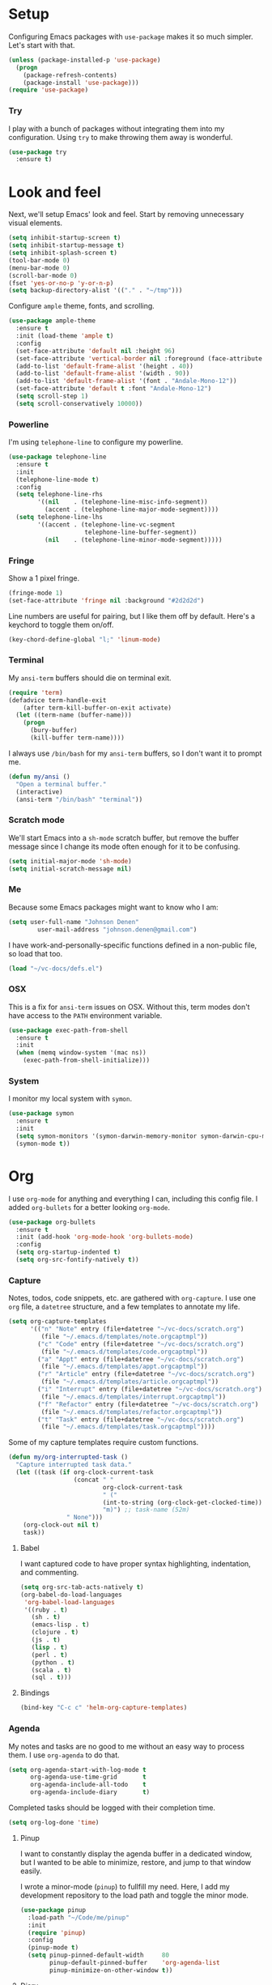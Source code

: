 * Setup

Configuring Emacs packages with =use-package= makes it so much simpler. Let's start with 
that.

#+BEGIN_SRC emacs-lisp
  (unless (package-installed-p 'use-package)
    (progn
      (package-refresh-contents)
      (package-install 'use-package)))
  (require 'use-package)
#+END_SRC

*** Try

I play with a bunch of packages without integrating them into my configuration. Using 
=try= to make throwing them away is wonderful.

#+BEGIN_SRC emacs-lisp
  (use-package try
    :ensure t)
#+END_SRC

* Look and feel

Next, we'll setup Emacs' look and feel. Start by removing unnecessary visual elements.

#+BEGIN_SRC emacs-lisp
  (setq inhibit-startup-screen t)
  (setq inhibit-startup-message t)
  (setq inhibit-splash-screen t)
  (tool-bar-mode 0)
  (menu-bar-mode 0)
  (scroll-bar-mode 0)
  (fset 'yes-or-no-p 'y-or-n-p)
  (setq backup-directory-alist '(("." . "~/tmp")))
#+END_SRC

Configure =ample= theme, fonts, and scrolling.

#+BEGIN_SRC emacs-lisp
  (use-package ample-theme
    :ensure t
    :init (load-theme 'ample t)
    :config 
    (set-face-attribute 'default nil :height 96)
    (set-face-attribute 'vertical-border nil :foreground (face-attribute 'fringe :background))
    (add-to-list 'default-frame-alist '(height . 40))
    (add-to-list 'default-frame-alist '(width . 90))
    (add-to-list 'default-frame-alist '(font . "Andale-Mono-12"))
    (set-face-attribute 'default t :font "Andale-Mono-12")
    (setq scroll-step 1)
    (setq scroll-conservatively 10000))
#+END_SRC

*** Powerline

I'm using =telephone-line= to configure my powerline.

#+BEGIN_SRC emacs-lisp
  (use-package telephone-line
    :ensure t
    :init
    (telephone-line-mode t)
    :config
    (setq telephone-line-rhs
          '((nil    . (telephone-line-misc-info-segment))
            (accent . (telephone-line-major-mode-segment))))
    (setq telephone-line-lhs
          '((accent . (telephone-line-vc-segment
                       telephone-line-buffer-segment))
            (nil    . (telephone-line-minor-mode-segment)))))
#+END_SRC

*** Fringe

Show a 1 pixel fringe.

#+BEGIN_SRC emacs-lisp
  (fringe-mode 1)
  (set-face-attribute 'fringe nil :background "#2d2d2d")
#+END_SRC

Line numbers are useful for pairing, but I like them off by default. Here's 
a keychord to toggle them on/off.

#+BEGIN_SRC emacs-lisp
  (key-chord-define-global "l;" 'linum-mode)
#+END_SRC

*** Terminal

My =ansi-term= buffers should die on terminal exit.

#+BEGIN_SRC emacs-lisp
  (require 'term)
  (defadvice term-handle-exit
      (after term-kill-buffer-on-exit activate)
    (let ((term-name (buffer-name)))
      (progn
        (bury-buffer)
        (kill-buffer term-name))))
#+END_SRC

I always use =/bin/bash= for my =ansi-term= buffers, so I don't want it to prompt me.

#+BEGIN_SRC emacs-lisp
  (defun my/ansi ()
    "Open a terminal buffer."
    (interactive)
    (ansi-term "/bin/bash" "terminal"))
#+END_SRC

*** Scratch mode

We'll start Emacs into a =sh-mode= scratch buffer, but remove the buffer 
message since I change its mode often enough for it to be confusing.

#+BEGIN_SRC emacs-lisp
  (setq initial-major-mode 'sh-mode)
  (setq initial-scratch-message nil)
#+END_SRC

*** Me

Because some Emacs packages might want to know who I am:

#+BEGIN_SRC emacs-lisp
(setq user-full-name "Johnson Denen"
        user-mail-address "johnson.denen@gmail.com")
#+END_SRC

I have work-and-personally-specific functions defined in a non-public file, so 
load that too.

#+BEGIN_SRC emacs-lisp
  (load "~/vc-docs/defs.el")
#+END_SRC

*** OSX

This is a fix for =ansi-term= issues on OSX. Without this, term modes don't have 
access to the =PATH= environment variable.

#+BEGIN_SRC emacs-lisp
  (use-package exec-path-from-shell
    :ensure t
    :init 
    (when (memq window-system '(mac ns))
      (exec-path-from-shell-initialize)))
#+END_SRC

*** System

I monitor my local system with =symon=.

#+BEGIN_SRC emacs-lisp
  (use-package symon
    :ensure t
    :init
    (setq symon-monitors '(symon-darwin-memory-monitor symon-darwin-cpu-monitor))
    (symon-mode t))
#+END_SRC

* Org

I use =org-mode= for anything and everything I can, including this config file. I added 
=org-bullets= for a better looking =org-mode=.

#+BEGIN_SRC emacs-lisp
  (use-package org-bullets
    :ensure t
    :init (add-hook 'org-mode-hook 'org-bullets-mode)
    :config 
    (setq org-startup-indented t)
    (setq org-src-fontify-natively t))
#+END_SRC

*** Capture

Notes, todos, code snippets, etc. are gathered with =org-capture=. I use one =org= file, 
a =datetree= structure, and a few templates to annotate my life.

#+BEGIN_SRC emacs-lisp
  (setq org-capture-templates
        '(("n" "Note" entry (file+datetree "~/vc-docs/scratch.org")
           (file "~/.emacs.d/templates/note.orgcaptmpl"))
          ("c" "Code" entry (file+datetree "~/vc-docs/scratch.org")
           (file "~/.emacs.d/templates/code.orgcaptmpl"))
          ("a" "Appt" entry (file+datetree "~/vc-docs/scratch.org")
           (file "~/.emacs.d/templates/appt.orgcaptmpl"))
          ("r" "Article" entry (file+datetree "~/vc-docs/scratch.org")
           (file "~/.emacs.d/templates/article.orgcaptmpl"))
          ("i" "Interrupt" entry (file+datetree "~/vc-docs/scratch.org")
           (file "~/.emacs.d/templates/interrupt.orgcaptmpl"))
          ("f" "Refactor" entry (file+datetree "~/vc-docs/scratch.org")
           (file "~/.emacs.d/templates/refactor.orgcaptmpl"))
          ("t" "Task" entry (file+datetree "~/vc-docs/scratch.org")
           (file "~/.emacs.d/templates/task.orgcaptmpl"))))
#+END_SRC

Some of my capture templates require custom functions.

#+BEGIN_SRC emacs-lisp
  (defun my/org-interrupted-task ()
    "Capture interrupted task data."
    (let ((task (if org-clock-current-task
                    (concat " " 
                            org-clock-current-task 
                            " ("
                            (int-to-string (org-clock-get-clocked-time)) 
                            "m)") ;; task-name (52m)
                  " None")))
      (org-clock-out nil t)
      task))
#+END_SRC

***** Babel

I want captured code to have proper syntax highlighting, indentation, and 
commenting.

#+BEGIN_SRC emacs-lisp
    (setq org-src-tab-acts-natively t)
    (org-babel-do-load-languages
     'org-babel-load-languages
     '((ruby . t)
       (sh . t)
       (emacs-lisp . t)
       (clojure . t)
       (js . t)
       (lisp . t)
       (perl . t)
       (python . t)
       (scala . t)
       (sql . t)))
#+END_SRC

***** Bindings

#+BEGIN_SRC emacs-lisp
  (bind-key "C-c c" 'helm-org-capture-templates)
#+END_SRC

*** Agenda

My notes and tasks are no good to me without an easy way to process them. I use 
=org-agenda= to do that.

#+BEGIN_SRC emacs-lisp
  (setq org-agenda-start-with-log-mode t
        org-agenda-use-time-grid       t
        org-agenda-include-all-todo    t
        org-agenda-include-diary       t)
#+END_SRC

Completed tasks should be logged with their completion time.

#+BEGIN_SRC emacs-lisp
  (setq org-log-done 'time)
#+END_SRC

***** Pinup

I want to constantly display the agenda buffer in a dedicated window, but I 
wanted to be able to minimize, restore, and jump to that window easily. 

I wrote a minor-mode (=pinup=) to fullfill my need. Here, I add my development  
repository to the load path and toggle the minor mode.

#+BEGIN_SRC emacs-lisp
  (use-package pinup
    :load-path "~/Code/me/pinup"
    :init 
    (require 'pinup)
    :config
    (pinup-mode t)
    (setq pinup-pinned-default-width     80
          pinup-default-pinned-buffer    'org-agenda-list
          pinup-minimize-on-other-window t))
#+END_SRC

***** Diary

I keep a diary file to track recurring appointments, birthdays, etc.

#+BEGIN_SRC emacs-lisp
(setq diary-file "~/vc-docs/diary")
#+END_SRC

***** Bindings

If I have a pinned window, I don't want to delete it with a careless =C-x 1=, 
so I bind the keystroke to =pinup-delete-other-windows=.

#+BEGIN_SRC emacs-lisp
  (bind-key "C-c a" 'org-agenda-list)
  (bind-key "C-x 1" 'pinup-delete-other-windows)
  (bind-key "C-c o" 'pinup-other-window)
#+END_SRC

* Reading

I try to do all my internet reading via Emacs with these packages.

*** Elfeed

I use =org-mode= to configure my RSS reader with =elfeed-org=.

#+BEGIN_SRC emacs-lisp
  (use-package elfeed-org
    :ensure t
    :init 
    (elfeed-org)
    :config
    (setq rmh-elfeed-org-files (list "~/vc-docs/feeds.org")))
#+END_SRC

*** hackernews

#+BEGIN_SRC emacs-lisp
  (use-package hackernews
    :ensure t)
#+END_SRC

* Tramp

Ops work requires a lot of SSH. I use =tramp= to open remote files.

#+BEGIN_SRC emacs-lisp
  (setq tramp-default-method "ssh")
#+END_SRC

Because tramp makes life so easy, I open a ton of remote files and shell 
buffers. I want to destroy them just as easily.

#+BEGIN_SRC emacs-lisp
  (bind-key "C-c k" 'tramp-cleanup-all-buffers)
#+END_SRC

*** Shell

Instead of opening =ansi-term= and issuing an =ssh= command, I use this function 
to open =shell= to a remote host. I keep server specific information in a private 
file.

#+BEGIN_SRC emacs-lisp
  (defun my/remote-shell (user host)
    "SSH into remote HOST shell as USER"
    (let ((default-directory (concat "/ssh:" user "@" host ":/")))
      (shell (concat "*" host "*"))))
#+END_SRC

*** SCP

Often, I need to copy a remote file I'm currently working on via =tramp= to another 
server (or back to my local machine). With these functions, I can also copy-and-rename 
or choose other files to copy.

#+BEGIN_SRC emacs-lisp
  (defun cp-current-file ()
    "Move current buffer file."
    (interactive)
    (copy-file (buffer-file-name)
               (call-interactively 'cp--dir)))

  (defun cp-current-file-and-rename ()
    "Move current buffer file and rename it."
    (interactive)
    (copy-file (buffer-file-name)
               (call-interactively 'cp--file)))

  (defun cp-other-file ()
    "Move a file."
    (interactive)
    (copy-file (call-interactively 'cp--file)
               (call-interactively 'cp--dir)))

  (defun cp-other-file-and-rename ()
    "Move a file and rename it."
    (interactive)
    (copy-file (call-interactively 'cp--file)
               (call-interactively 'cp--file)))

  (defun cp-current-directory ()
    "Move current directory."
    (interactive)
    (copy-directory default-directory (call-interactively 'cp--dir) t t))

  (defun cp-other-directory ()
    "Move a directory."
    (interactive)
    (copy-directory (call-interactively 'cp--dir) (call-interactively 'cp--dir) t t))

  (defun cp--file (file)
    "Prompt for FILE and return its filepath."
    (interactive
     (list
      (read-file-name "File: ")))
    (expand-file-name file))

  (defun cp--dir (dir)
    "Prompt for TARGDIR and return its absolute path."
    (interactive
     (list
      (read-directory-name "Target dir: ")))
    (expand-file-name dir))
#+END_SRC

* Hydra

I group logical actions together with =hydra=. This reduces keystrokes to complete my 
common workflows.

#+BEGIN_SRC emacs-lisp
  (use-package hydra
    :ensure t)
#+END_SRC

* Keychords

I mostly re-use the same functions. Mapping these to keystrokes with =key-chord= makes my 
life easier.

#+BEGIN_SRC emacs-lisp
  (use-package key-chord
    :ensure t
    :init (key-chord-mode 1))
#+END_SRC

* Registers

I'm in the same few files much more than others. Mostly, I'm tweaking bash and Emacs 
configuration or jumping to my =org-agenda= file. To access them quickly, I add them 
to a register.

#+BEGIN_SRC emacs-lisp
  (mapcar
   (lambda (r)
     (set-register (car r) (cons 'file (cdr r))))
   '((?i . "~/.emacs.d/config.org")
     (?b . "~/.bashrc")
     (?s . "~/vc-docs/scratch.org")
     (?j . "~/vc-docs/johnson.org")))
#+END_SRC

*** Bindings

#+BEGIN_SRC emacs-lisp
  (key-chord-define-global "jr" 'jump-to-register)
#+END_SRC

* Magit

If my life is annotated with =org-capture=, formatted in =org-mode=, and managed with 
=org-agenda=, then its history is stored in Git. And no piece of software does Git better 
than =magit=.

#+BEGIN_SRC emacs-lisp
  (use-package magit
    :ensure t
    :config
    (setq magit-push-always-verify nil)
    (key-chord-define-global "MM" 'magit-status))
#+END_SRC

A bunch of projects I work on use the Git Flow model, so install a plugin for =magit=.

#+BEGIN_SRC emacs-lisp
  (use-package magit-gitflow
    :ensure t
    :init
    (add-hook 'magit-mode-hook 'turn-on-magit-gitflow))
#+END_SRC

*** Gutters

I like to see my changes in the buffer's gutter. I use =diff-hl= to show those changes.

# #+BEGIN_SRC emacs-lisp
#   (use-package git-gutter
#     :ensure t
#     :diminish git-gutter-mode
#     :init (progn
#             (global-git-gutter-mode +1)
#             (fringe-mode '(4 . 4)))
#     :config 
#     (setq git-gutter:linum-enabled t)
#     (key-chord-define-global "GG" 'my/gutter))
# #+END_SRC

#+BEGIN_SRC emacs-lisp
  (use-package diff-hl
    :ensure t
    :init
    (diff-hl-mode)
    :config
    (global-diff-hl-mode t))
#+END_SRC

***** Hydra
#+BEGIN_SRC emacs-lisp
  (defun my/gutter ()
    "Open git-gutter hydra"
    (interactive)
    (hydra/gutter/body))

  (defhydra hydra/gutter ()
    "Git"
    ("n" git-gutter:next-hunk "Next")
    ("p" git-gutter:previous-hunk "Prev")
    ("s" git-gutter:stage-hunk "Stage")
    ("r" git-gutter:revert-hunk "Revert")
    ("u" git-gutter:update-all-windows "Update")
    ("q" keyboard-quit "Quit" :exit t))
#+END_SRC

* Projectile

Git projects are a snap to navigate and manage with =projectile=. Its default keybindings 
work for me too.

#+BEGIN_SRC emacs-lisp
  (use-package projectile
    :ensure t
    :init (projectile-global-mode t))
#+END_SRC

* Helm

Navigating buffers and windows with =helm= is slick. I use =helm-M-x= to navigate functions 
and =helm-mini= for buffers and files.

#+BEGIN_SRC emacs-lisp
  (use-package helm
    :ensure t
    :diminish helm-mode
    :init (progn
            (helm-mode 1)
            (require 'helm-config))
    :config 
    (define-key helm-map (kbd "<tab>") 'helm-execute-persistent-action)
    (define-key helm-map (kbd "C-z") 'helm-select-action)
    (setq helm-quick-update                     t
          helm-buffers-fuzzy-matching           t
          helm-move-to-line-cycle-in-source     t
          helm-ff-search-library-in-sexp        t
          helm-scroll-amount                    8
          helm-ff-file-name-history-use-recentf t)
    (key-chord-define-global "yy" 'helm-show-kill-ring)
    :bind
    ("C-x m" . helm-M-x)
    ("C-c m" . helm-mini)
    ("C-x b" . helm-mini)
    ("C-x 4 b" . helm-mini))
#+END_SRC

*** Swoop

Searches with =helm-swoop= make multiline editing easier. I default to 
=helm-swoop-without-pre-input= becuase I often swoop after opening a file.

The =helm-multi-swoop-org= function works perfectly when I want to find a captured 
note or task from a non-org buffer.

#+BEGIN_SRC emacs-lisp
  (use-package helm-swoop
    :ensure t
    :bind
    ("C-s" . helm-swoop-without-pre-input)
    ("C-r" . helm-swoop)
    ("C-M-s" . helm-multi-swoop-org))
#+END_SRC

*** Ag

I use =helm-projectile-ag= for searching files in a Git project and =helm-ag= for 
searches outside of version control.

#+BEGIN_SRC emacs-lisp
  (use-package helm-ag
    :ensure t)
#+END_SRC

*** Projectile

I love =projectile= and I love =helm=, so using them together makes sense.

#+BEGIN_SRC emacs-lisp
  (use-package helm-projectile
    :ensure t
    :init (helm-projectile-on))
#+END_SRC

* Buffer management

I use =ace-jump-mode= mostly for jumping to the beginning of words. But jumping to a char is 
necessary when a word is interpreted unintuitively. And popping back to where I came from 
makes buffer navigation easy, so I bind all three of these functions to keychords.

#+BEGIN_SRC emacs-lisp
  (use-package ace-jump-mode
    :ensure t
    :config 
    (key-chord-define-global "jj" 'ace-jump-char-mode)
    (key-chord-define-global "jw" 'ace-jump-word-mode)
    (key-chord-define-global "jb" 'ace-jump-mode-pop-mark))
#+END_SRC

***** Bindings

#+BEGIN_SRC emacs-lisp
  (bind-key "C-x k" 'bury-buffer)
  (bind-key "C-x C-k" 'kill-this-buffer)
#+END_SRC

* Window management

Despite its similiar name, =ace-window= is more a window management package than the navigation 
package that =ace-jump-mode= is. As long as =aw-dispatch-always= is set to =t=, I can kill, 
maximize, swap, and switch to windows with =C-x o=.

#+BEGIN_SRC emacs-lisp
  ;; Dispatch actions:
  ;;   x Delete window
  ;;   m Swap window
  ;;   n Previous window
  ;;   v Split vertically
  ;;   b Split horizontally
  ;;   o Delete others
  ;;   i Maximize window
  (use-package ace-window
    :ensure t
    :init (setq aw-dispatch-always t)
    :bind ("C-x o" . ace-window))
#+END_SRC

***** Bindings

#+BEGIN_SRC emacs-lisp
  (bind-key "C-+" 'text-scale-increase)
  (bind-key "C--" 'text-scale-decrease)
  (bind-key "C-<" 'shrink-window-horizontally)
  (bind-key "C->" 'enlarge-window-horizontally)
  (bind-key "C-," 'shrink-window)
  (bind-key "C-." 'enlarge-window)
#+END_SRC

* Region management

I capture regions with =expand-region=. But I never expand to a region without purpose, so 
I attach my expansion to a =hydra=. This makes it so much more useful.

#+BEGIN_SRC emacs-lisp
  (use-package expand-region
    :ensure t
    :config 
    (defun my/expand-region ()
      "Expand region into hydra."
      (interactive)
      (progn
        (er/expand-region 1)
        (hydra/expand/body)))
    (key-chord-define-global ";;" 'my/expand-region))
#+END_SRC

***** Bindings

#+BEGIN_SRC emacs-lisp
  (bind-key "s-b" 'backward-sexp)
  (bind-key "s-f" 'forward-sexp)
#+END_SRC

*** Hydra

#+BEGIN_SRC emacs-lisp
  (defhydra hydra/expand ()
    "Expand"
    ("x" er/expand-region "Expand")
    ("c" er/contract-region "Contract")
    ("w" kill-region "Kill")
    ("y" yank "Yank")
    ("m" helm-M-x "Command")
    ("q" keyboard-quit "Quit" :exit t))
#+END_SRC

* Mistake management

When you write a lot of code, you make a lot of typos. I use =undo-tree= to manage them. 

I use a =hydra= to string undo commands without re-entering the keystroke.

#+BEGIN_SRC emacs-lisp
  (use-package undo-tree
    :ensure t
    :diminish undo-tree-mode
    :init (global-undo-tree-mode 1)
    :config 
    (defun my/undo ()
      "Undo last edit into hydra."
      (interactive)
      (progn
        (undo-tree-undo)
        (hydra/undo/body)))
    (key-chord-define-global "uu" 'my/undo))
#+END_SRC

*** Hyrda

#+BEGIN_SRC emacs-lisp
  (defhydra hydra/undo ()
    "Undo"
    ("u" undo-tree-undo "Undo")
    ("r" undo-tree-redo "Redo")
    ("q" keyboard-quit "Quit" :exit t))
#+END_SRC

* Smart parentheses

Using Emacs, I write a decent amount of lisp. Having =smartparents= for that alone is worth 
the install, but its Ruby mode is great too.

#+BEGIN_SRC emacs-lisp
  (use-package smartparens
    :ensure t
    :diminish smartparens-mode
    :init (progn
            (require 'smartparens-config)
            (require 'smartparens-ruby)
            (smartparens-global-mode 1)
            (show-smartparens-global-mode 1)))
#+END_SRC

* Smart commenting

I always hated that =M-;= added a comment to the end of the line, no matter the position from 
which you called it. Fixed with =smart-comment=, which provides sane commenting configuration.

#+BEGIN_SRC emacs-lisp
  (use-package smart-comment
    :ensure t
    :bind ("M-;" . smart-comment))
#+END_SRC

* JSON, YAML, Markdown

While I prefer all my text to be of the =org= persuasion, it's hard to avoid working with 
these three formats in my day-to-day. I just add their major-mode packages with little 
configuration.

#+BEGIN_SRC emacs-lisp
  (use-package json-reformat
    :ensure t
    :init (setq json-reformat:indent-width 2))

  (use-package markdown-mode
    :ensure t)

  (use-package yaml-mode
    :ensure t)
#+END_SRC

* Acceptance critera

I try to avoid Cucumber at all costs, but I do believe in acceptance critera. That usually 
means Gherkin, so I install =feature-mode= for syntax highlighting.

#+BEGIN_SRC emacs-lisp
  (use-package feature-mode
    :ensure t)
#+END_SRC

* Docker

I interact with a number of docker containers and Dockerfiles.

#+BEGIN_SRC emacs-lisp
  (use-package dockerfile-mode
    :ensure t)
#+END_SRC

* Emacs Lisp

I enjoy writing Lisp code, and I want to do more of it.

#+BEGIN_SRC emacs-lisp
  (use-package flycheck-package
    :ensure t)
#+END_SRC

* Ruby

The =robe= package adds pretty decent code navigation and documentation for Ruby. I ensure 
it loads with a =ruby-mode-hook=.

#+BEGIN_SRC emacs-lisp
  (use-package yard-mode
    :ensure t
    :diminish yard-mode
    :init (add-hook 'ruby-mode-hook 'yard-mode))
#+END_SRC

***** Autocomplete

The =robe= package provides autocompletion, but I think =auto-complete= makes it 
feature complete.

#+BEGIN_SRC emacs-lisp
  (use-package auto-complete
    :ensure t
    :init (progn
            (ac-config-default)
            (add-hook 'robe-mode-hook 'ac-robe-setup)))
#+END_SRC

*** RSpec

I test drive all my Ruby code, and =rspec-mode= adds a bunch of useful functions for that.

#+BEGIN_SRC emacs-lisp
  (use-package rspec-mode
    :ensure t
    :diminish rspec-mode
    :init (progn
            (setq rspec-use-rake-when-possible nil)
            (setq rspec-command-options "--format progress"))
    :bind ("C-c , T" . rspec-find-spec-or-target-other-window))
#+END_SRC

*** Rubocop

I try to adhere to Ruby community standards. Rubocop helps.

#+BEGIN_SRC emacs-lisp
  (use-package rubocop
    :ensure t)
#+END_SRC

* Groovy

I work with Jenkins, which means I work with Groovy. I add =groovy-mode= without 
configuration for this.

#+BEGIN_SRC emacs-lisp
  (use-package groovy-mode
    :ensure t
    :config
    (defun my/groovy ()
      "Wraps `run-groovy' so it opens the correct groovy."
      (interactive)
      (universal-argument)
      (run-groovy "/Users/johnson/.sdkman/candidates/groovy/current/bin/groovysh --color=false"))
    (bind-key (kbd "C-c g") 'my/groovy))
#+END_SRC

*** Gradle

Running tasks with =gradle-mode= makes my work in Groovy scripting easier.

#+BEGIN_SRC emacs-lisp
  (use-package gradle-mode
    :ensure t
    :init (add-hook 'groovy-mode-hook 'gradle-mode))
#+END_SRC

*** Tabs

For whatever reason, I have issues with tabs over spaces in =groovy-mode=. I add a hook 
here to remove this problem.

#+BEGIN_SRC emacs-lisp
  (defun my/tab-hook ()
    (setq indent-tabs-mode nil))

  (add-hook 'groovy-mode-hook 'my/tab-hook)
#+END_SRC

* Twitter

I like twitter. I like Emacs. I like tweeting from Emacs.

#+BEGIN_SRC emacs-lisp
  (use-package twittering-mode
    :ensure t
    :config
    (setq twittering-icon-mode t)
    (setq twittering-use-master-password t)
    :bind
    ("C-c t" . twittering-update-status-from-pop-up-buffer))
#+END_SRC

* Disconnect

As much as I like twitter, sometimes I need to disconnect and focus. I added =quiet= to 
cut me off from the world (wide web) when needed.

#+BEGIN_SRC emacs-lisp
  (use-package quiet
    :ensure t
    :init (setq quiet-timer 30))
#+END_SRC

* HTTP

I use the =know-your-http-well= package to quickly look up the meaning of status codes.

#+BEGIN_SRC emacs-lisp
  (use-package know-your-http-well
    :ensure t)
#+END_SRC
